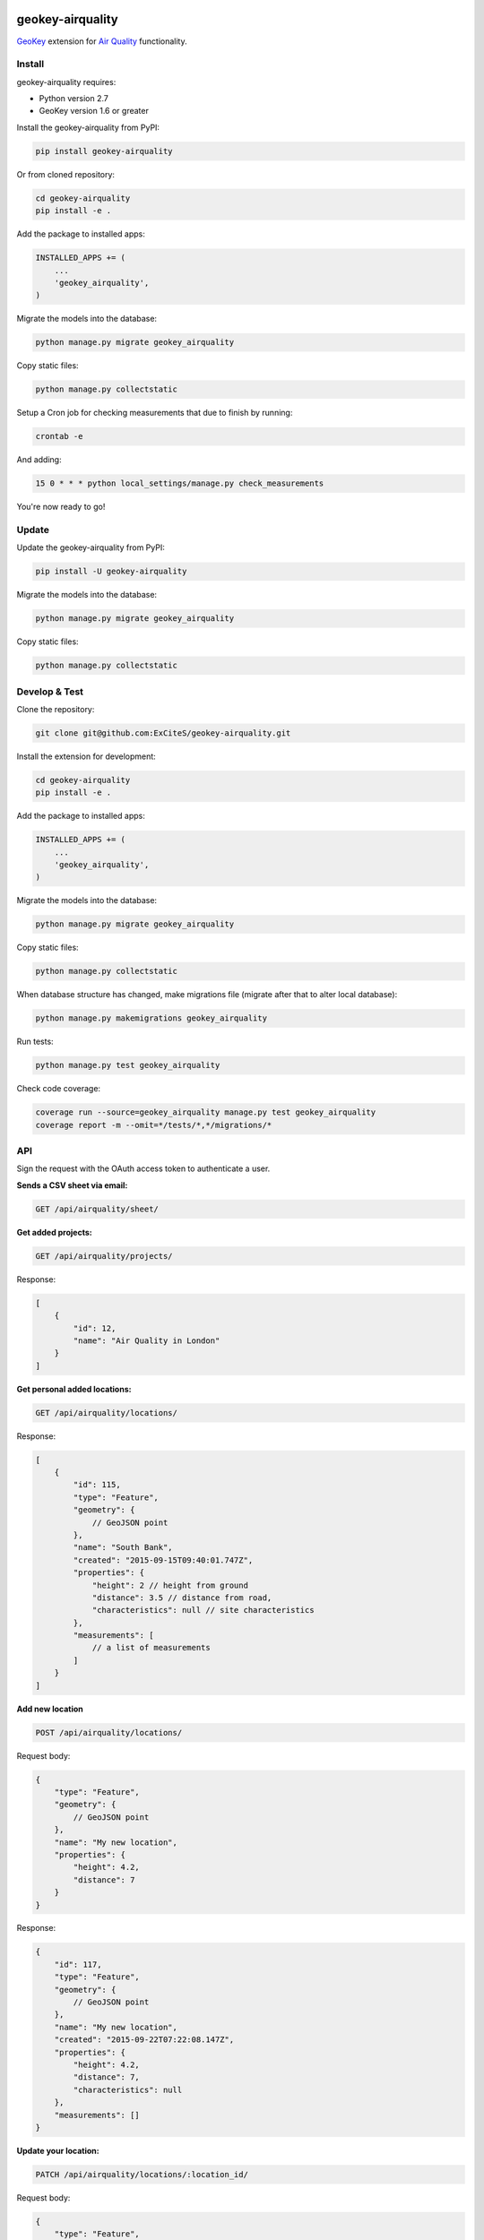 .. image:: https://img.shields.io/pypi/v/geokey-airquality.svg
    :alt: PyPI Package
    :target: https://pypi.python.org/pypi/geokey-airquality

.. image:: https://img.shields.io/travis/ExCiteS/geokey-airquality/master.svg
    :alt: Travis CI Build Status
    :target: https://travis-ci.org/ExCiteS/geokey-airquality

.. image:: https://img.shields.io/coveralls/ExCiteS/geokey-airquality/master.svg
    :alt: Coveralls Test Coverage
    :target: https://coveralls.io/r/ExCiteS/geokey-airquality

geokey-airquality
=================

`GeoKey <https://github.com/ExCiteS/geokey>`_ extension for `Air Quality <https://github.com/ExCiteS/airquality>`_ functionality.

Install
-------

geokey-airquality requires:

- Python version 2.7
- GeoKey version 1.6 or greater

Install the geokey-airquality from PyPI:

.. code-block:: console

    pip install geokey-airquality

Or from cloned repository:

.. code-block:: console

    cd geokey-airquality
    pip install -e .

Add the package to installed apps:

.. code-block:: python

    INSTALLED_APPS += (
        ...
        'geokey_airquality',
    )

Migrate the models into the database:

.. code-block:: console

    python manage.py migrate geokey_airquality

Copy static files:

.. code-block:: console

    python manage.py collectstatic

Setup a Cron job for checking measurements that due to finish by running:

.. code-block:: console

    crontab -e

And adding:

.. code-block:: console

    15 0 * * * python local_settings/manage.py check_measurements

You're now ready to go!

Update
------

Update the geokey-airquality from PyPI:

.. code-block:: console

    pip install -U geokey-airquality

Migrate the models into the database:

.. code-block:: console

    python manage.py migrate geokey_airquality

Copy static files:

.. code-block:: console

    python manage.py collectstatic

Develop & Test
--------------

Clone the repository:

.. code-block:: console

    git clone git@github.com:ExCiteS/geokey-airquality.git

Install the extension for development:

.. code-block:: console

    cd geokey-airquality
    pip install -e .

Add the package to installed apps:

.. code-block:: python

    INSTALLED_APPS += (
        ...
        'geokey_airquality',
    )

Migrate the models into the database:

.. code-block:: console

    python manage.py migrate geokey_airquality

Copy static files:

.. code-block:: console

    python manage.py collectstatic

When database structure has changed, make migrations file (migrate after that to alter local database):

.. code-block:: console

    python manage.py makemigrations geokey_airquality

Run tests:

.. code-block:: console

    python manage.py test geokey_airquality

Check code coverage:

.. code-block:: console

    coverage run --source=geokey_airquality manage.py test geokey_airquality
    coverage report -m --omit=*/tests/*,*/migrations/*

API
---

Sign the request with the OAuth access token to authenticate a user.

**Sends a CSV sheet via email:**

.. code-block:: console

    GET /api/airquality/sheet/

**Get added projects:**

.. code-block:: console

    GET /api/airquality/projects/

Response:

.. code-block:: console

    [
        {
            "id": 12,
            "name": "Air Quality in London"
        }
    ]

**Get personal added locations:**

.. code-block:: console

    GET /api/airquality/locations/

Response:

.. code-block:: console

    [
        {
            "id": 115,
            "type": "Feature",
            "geometry": {
                // GeoJSON point
            },
            "name": "South Bank",
            "created": "2015-09-15T09:40:01.747Z",
            "properties": {
                "height": 2 // height from ground
                "distance": 3.5 // distance from road,
                "characteristics": null // site characteristics
            },
            "measurements": [
                // a list of measurements
            ]
        }
    ]

**Add new location**

.. code-block:: console

    POST /api/airquality/locations/

Request body:

.. code-block:: console

    {
        "type": "Feature",
        "geometry": {
            // GeoJSON point
        },
        "name": "My new location",
        "properties": {
            "height": 4.2,
            "distance": 7
        }
    }

Response:

.. code-block:: console

    {
        "id": 117,
        "type": "Feature",
        "geometry": {
            // GeoJSON point
        },
        "name": "My new location",
        "created": "2015-09-22T07:22:08.147Z",
        "properties": {
            "height": 4.2,
            "distance": 7,
            "characteristics": null
        },
        "measurements": []
    }

**Update your location:**

.. code-block:: console

    PATCH /api/airquality/locations/:location_id/

Request body:

.. code-block:: console

    {
        "type": "Feature",
        "geometry": {
            // GeoJSON point
        },
        "name": "My updated location",
        "properties": {
            "height": 4.2,
            "distance": 12
        }
    }

Response:

.. code-block:: console

    {
        "id": 117,
        "type": "Feature",
        "geometry": {
            // GeoJSON point
        },
        "name": "My updated location",
        "created": "2015-09-22T07:22:08.147Z",
        "properties": {
            "height": 4.2,
            "distance": 12,
            "characteristics": null
        },
        "measurements": []
    }

**Delete your location:**

.. code-block:: console

    DELETE /api/airquality/locations/:location_id/

**Add new measurement to your location**

.. code-block:: console

    POST /api/airquality/locations/:location_id/measurements/

Request body:

.. code-block:: console

    {
        "barcode": 145023
        "called": "2015-12-22T07:08:08.121Z",
        "started": "2015-12-23T09:12:02.247Z"
    }

Response:

.. code-block:: console

    {
        "id": 115,
        "barcode": "145023",
        "started": "2015-12-23T09:12:02.247Z",
        "finished": null,
        "properties": {
            "results": null, // measurement results
            "additional_details": null // additional details (per measurement)
        }
    }

**Update your measurement:**

.. code-block:: console

    PATCH /api/airquality/locations/:location_id/measurements/:measurement_id/

Request body:

.. code-block:: console

    {
        "barcode": 145023,
        "called": "2015-12-23T09:22:01.147Z",
        "finished": "2015-12-23T09:22:01.147Z",
        "project": "45",
        "properties": {
            "results": 64.78,
            "additional_details": null
        }
    }

If "finished" is being described, "called" should be also present to calculate actual time difference. Otherwise current time will be used.

If measurement has "started", "finished" and "results" collected, it is still saved until "project" is being attached to measurement. When attached, a new contribution gets created, also current measurement is removed completely.

Response (when no project):

.. code-block:: console

    {
        "id": 154,
        "barcode": "451001",
        "started": "2015-11-29T12:01:04.178Z",
        "finished": "2015-12-23T09:22:01.147Z",
        "properties": {
            "results": 64.78,
            "additional_details": null
        }
    }

**Delete your measurement:**

.. code-block:: console

    DELETE /api/airquality/locations/:location_id/measurements/:measurement_id/
